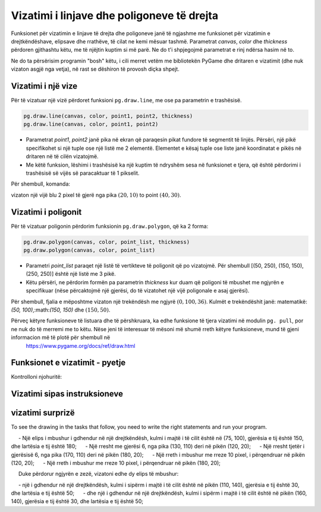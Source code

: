 Vizatimi i linjave dhe poligoneve të drejta
-----------------------------------------------

Funksionet për vizatimin e linjave të drejta dhe poligoneve janë të ngjashme me funksionet për vizatimin e drejtkëndëshave, elipsave dhe rrathëve, të cilat ne kemi mësuar tashmë. Parametrat *canvas*, *color* dhe *thickness* përdoren gjithashtu këtu, me të njëjtin kuptim si më parë. Ne do t'i shpjegojmë parametrat e rinj ndërsa hasim në to.

Ne do ta përsërisim programin "bosh" këtu, i cili merret vetëm me bibliotekën PyGame dhe dritaren e vizatimit (dhe nuk vizaton asgjë nga vetja), në rast se dëshiron të provosh diçka shpejt.

.. activecode:: pygame__drawing_primirives_def_copy
    :nocodelens:
    :modaloutput: 
    :enablecopy:

    # -*- acsection: general-init -*-
    import pygame as pg, pygamebg
    canvas = pygamebg.open_window(200, 200, "Pygame")
    canvas.fill(pg.Color("gray"))
    # -*- acsection: main -*-



    # -*- acsection: after-main -*-
    pygamebg.wait_loop()
 

Vizatimi i një vize
''''''''''''''''''''''

Për të vizatuar një vizë përdoret funksioni ``pg.draw.line``, me ose pa parametrin e trashësisë. 

.. code::

    pg.draw.line(canvas, color, point1, point2, thickness)
    pg.draw.line(canvas, color, point1, point2)


- Parametrat *point1*, *point2* janë pika në ekran që paraqesin pikat fundore të segmentit të linjës. Përsëri, një pikë specifikohet si një tuple ose një listë me 2 elementë. Elementet e kësaj tuple ose liste janë koordinatat e pikës në dritaren në të cilën vizatojmë.
- Me këtë funksion, lëshimi i trashësisë ka një kuptim të ndryshëm sesa në funksionet e tjera, që është përdorimi i trashësisë së vijës së paracaktuar të 1 pikselit.
    
Për shembull, komanda:

.. activecode:: pygame__drawing_line_def
    :passivecode: true

    pg.draw.line(canvas, pg.Color("blue"), (20, 10), (40, 30), 2)
    
vizaton një vijë blu 2 pixel të gjerë nga pika :math:`(20, 10)` to point :math:`(40, 30)`.

.. image:: ../../_images/PyGame/drawing_line.png
   :width: 200px   
   :align: center 

Vizatimi i poligonit
'''''''''''''''''''''

Për të vizatuar poligonin përdorim funksionin ``pg.draw.polygon``, që ka 2 forma:

.. code::

    pg.draw.polygon(canvas, color, point_list, thickness)
    pg.draw.polygon(canvas, color, point_list)

- Parametri *point_list* paraqet një listë të vertikteve të poligonit që po vizatojmë. Për shembull [(50, 250), (150, 150), (250, 250)] është një listë me 3 pikë.
- Këtu përsëri, ne përdorim formën pa parametrin *thickness* kur duam që poligoni të mbushet me ngjyrën e specifikuar (nëse përcaktojmë një gjerësi, do të vizatohet një vijë poligonale e asaj gjerësi).

Për shembull, fjalia e mëposhtme vizaton një trekëndësh me ngjyrë :math:`(0, 100, 36)`. Kulmët e trekëndëshit janë: matematikë: `(50, 100)`,:math:`(150, 150)` dhe :math:`(150, 50)`.

.. activecode:: pygame__drawing_polygon_def
    :passivecode: true

    pg.draw.polygon(canvas, (0, 100, 36), [(50, 100), (150, 150), (150, 50)])

.. image:: ../../_images/PyGame/drawing_polygon.png
   :width: 200px   
   :align: center 

Përveç këtyre funksioneve të listuara dhe të përshkruara, ka edhe funksione të tjera vizatimi në modulin ``pg. pull``, por ne nuk do të merremi me to këtu. Nëse jeni të interesuar të mësoni më shumë rreth këtyre funksioneve, mund të gjeni informacion më të plotë për shembull në
 `<https://www.pygame.org/docs/ref/draw.html>`__

Funksionet e vizatimit - pyetje
'''''''''''''''''''''''''''''''''

Kontrolloni njohuritë:

.. parsonsprob:: pygame__drawing_quiz_arg_order
   
   Në çfarë radhe thirren këto argumente në funksionin `pg.draw.line` 
   -----
   canvas
   color
   first point coordinates
   second point coordinates
   thickness

.. mchoice:: pygame__drawing_quiz_polygon_args1
   :answer_a: pg.draw.polygon(canvas, color, [(0, 0), (50, 100), (100, 0)])
   :answer_b: pg.draw.polygon(canvas, color, (0, 0), (50, 100), (100, 0))
   :answer_c: pg.draw.polygon(canvas, color, (0, 0, 50, 100, 100, 0))
   :answer_d: pg.draw.polygon(canvas, color, [0, 0, 50, 100, 100, 0])
   :correct: a
   :feedback_a: Saktë
   :feedback_b: Provo përsëri
   :feedback_c: Provo përsëri
   :feedback_d: Provo përsëri

   Ne duam të vizatojmë një trekëndësh. Në çfarë forme mund të specifikohen koordinatat e pikave?

.. mchoice:: pygame__drawing_quiz_polygon_args2
   :multiple_answers:
   :answer_a: pg.draw.polygon(canvas, color, [(0, 0), (50, 100), (100, 0)], 7)
   :answer_b: pg.draw.polygon(canvas, color, [(0, 0), (0, 50), (50, 50), (50,  0)])
   :answer_c: pg.draw.polygon(canvas, color, [(0, 0), (50, 100), (100, 0)])
   :answer_d: pg.draw.polygon(canvas, color, [(0, 0), (0, 50), (50, 50), (50,  0)], 4)
   :correct: b, c
   :feedback_a: Saktë
   :feedback_b: Provo përsëri
   :feedback_c: Provo përsëri
   :feedback_d: Saktë

   Cila prej poligoneve të mëposhtëm nuk mund të tërhiqet me thirrje të shumëfishta të funksionit ``pg. pull.line``?
   
.. dragndrop:: pygame__drawing_quiz_function_names
    :feedback: Provo përsëri!
    :match_1: Line segment|||pg.draw.line
    :match_2: Polygon|||pg.draw.polygon
    :match_3: Rectangle|||pg.draw.rect
    :match_4: Circle|||pg.draw.circle

    Bashkoni fjalitë e vizatimit dhe format që ato vizatojnë.
    
.. parsonsprob:: pygame__drawing_quiz_general_arg_order

   Rendit sipas rendit tipik të argumenteve në funksionin e vizatimit:
   -----
   canvas
   color
   coordinates
   thickness

   
.. mchoice:: pygame__drawing_quiz_point_list
   :answer_a: Rreth
   :answer_b: Elips
   :answer_c: Poligon
   :answer_d: Segment vije
   :answer_e: Katror
   :correct: c
   :feedback_a: Provo përsëri
   :feedback_b: Provo përsëri
   :feedback_c: Saktë
   :feedback_d: Provo përsëri
   :feedback_e: Provo përsëri

  Kur vizatoni cila nga format e mëposhtme janë koordinatat e dhëna në formën e një liste të çifteve të renditura?


Vizatimi sipas instruksioneve
'''''''''''''''''''''''''''''''

.. questionnote::

    **Rrëmbyesi:** Vizatoni një frikë në një sfond të bardhë. Përbëhet nga pjesët e mëposhtme:
    
     - koka: një rreth i zi, 6 pixel i gjerë, i përqendruar në pikën (150, 70), me rreze 50
     - trup: një vijë e zezë e drejtë, 6 pixel e gjerë, nga pika (150, 120) deri në pikën (150, 300)
     - krahët: një vijë e zezë e drejtë, 6 pixel e gjerë, nga pika (80, 170) deri në pikën (220, 170)
     - këmbën e majtë: një vijë të zezë të drejtë, 6 pixel të gjerë, nga pika (150, 300) deri në pikën (90, 480)
     - këmbën e djathtë: një vijë e zezë e drejtë, 6 pixel e gjerë, nga pika (150, 300) deri në pikën (210, 480)

.. activecode:: pygame__drawing_scarecrow
   :nocodelens:
   :enablecopy:
   :modaloutput:
   :playtask:
   :includexsrc: src/PyGame/1_Drawing/1_BasicExamples/scarecrow.py
   
.. questionnote::

    **Pema:** Vizato një pemë në dërrasën e bardhë. Ka këto pjesë:
     - bagazhi: një drejtkëndësh i mbushur me ngjyra (97, 26, 9), madhësia 40 x 50, me kulm të majtë të sipërm në pikën (130, 250)
     - pjesa e sipërme: një trekëndësh i mbushur me ngjyra (0, 100, 36), me vertices (50, 250), (150, 150) dhe (250, 250)
     - pjesa e mesme e pemes: një trekëndësh i mbushur me ngjyra (0, 100, 36), me vertices (75, 200), (150, 100) и (225, 200)
     - pjesa e poshtme e pemes: një trekëndësh i mbushur me ngjyra (0, 100, 36), me vertices (100, 150), (150, 50) и (200, 150)
    
.. activecode:: pygame__drawing_tree
   :nocodelens:
   :enablecopy:
   :modaloutput:
   :playtask:
   :includexsrc: src/PyGame/1_Drawing/1_BasicExamples/tree.py


vizatimi surprizë
''''''''''''''''''

To see the drawing in the tasks that follow, you need to write the right statements and run your program.

.. questionnote::

    **surpriza 1 - lidh pikat:** Jepen vertikalet e një poligoni. Vizatoni atë shumëkëndësh të mbushur me ngjyrën "kaki" në një sfond "të errët".

.. activecode:: pygame__drawing_giraffe
   :nocodelens:
   :enablecopy:
   :modaloutput:
   :includexsrc: src/PyGame/1_Drawing/2_ByInstructions/giraffe.py

.. questionnote::

    **surpriza 2:** 
    
    Duke përdorur ngjyrën "jeshile", vizatoni:
    
     - Një elips i mbushur i gdhendur në një drejtkëndësh, kulmi i majtë i të cilit është në (75, 100), gjerësia e tij është 150, dhe lartësia e tij është 180;
     - Një rresht me gjerësi 6, nga pika (130, 110) deri në pikën (120, 20);
     - Një rresht tjetër i gjerësisë 6, nga pika (170, 110) deri në pikën (180, 20);
     - Një rreth i mbushur me rreze 10 pixel, i përqendruar në pikën (120, 20);
     - Një rreth i mbushur me rreze 10 pixel, i përqendruar në pikën (180, 20);
    
     Duke përdorur ngjyrën e zezë, vizatoni edhe dy elips të mbushur:

     - një i gdhendur në një drejtkëndësh, kulmi i sipërm i majtë i të cilit është në pikën (110, 140), gjerësia e tij është 30, dhe lartësia e tij është 50;
     - dhe një i gdhendur në një drejtkëndësh, kulmi i sipërm i majtë i të cilit është në pikën (160, 140), gjerësia e tij është 30, dhe lartësia e tij është 50;


.. activecode:: pygame__drawing_ant
   :nocodelens:
   :enablecopy:
   :modaloutput:
   :includexsrc: src/PyGame/1_Drawing/2_ByInstructions/insect.py
   
